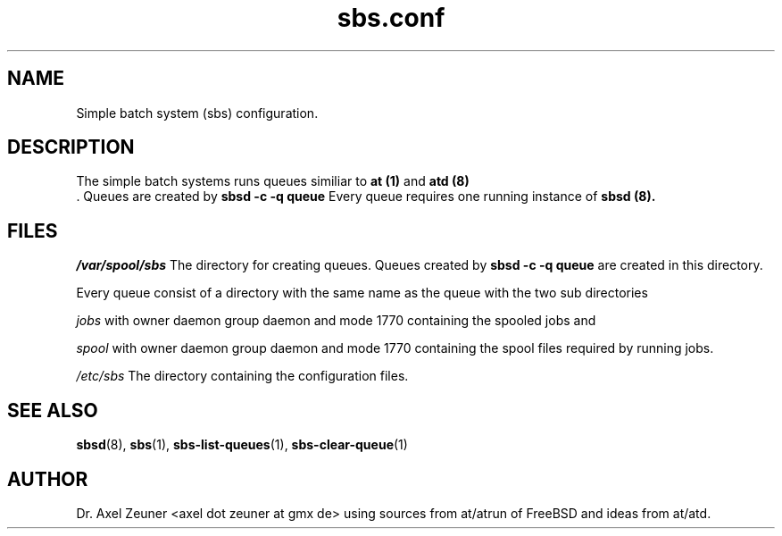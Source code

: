.\" Process this file with 
.\" groff -man -Tascii sbsd.man
.\" 
.TH sbs.conf 5 "DEC 2007" "sbs.conf"
.SH NAME
Simple batch system (sbs) configuration.

.SH DESCRIPTION
The simple batch systems runs queues similiar to 
.B at (1)
and
.B atd (8)
 .
Queues are created by 
.B sbsd -c -q queue
\.
Every queue requires one running instance of 
.B sbsd (8).



.SH FILES
.I /var/spool/sbs
The directory for creating queues. Queues created by 
.B sbsd -c -q queue
are created in this directory. 
.P
Every queue consist of a directory with the same
name as the queue with the two sub directories
.P
.I jobs
with owner daemon group daemon and mode 1770 containing the spooled jobs and
.P
.I spool
with owner daemon group daemon and mode 1770 containing the spool
files required by running jobs.
.P
.I /etc/sbs 
The directory containing the configuration files. 

.SH SEE ALSO
.BR sbsd (8),
.BR sbs (1),  
.BR sbs-list-queues (1),
.BR sbs-clear-queue (1)

.SH AUTHOR
Dr. Axel Zeuner <axel dot zeuner at gmx de> using sources from
at/atrun of FreeBSD and ideas from at/atd.



